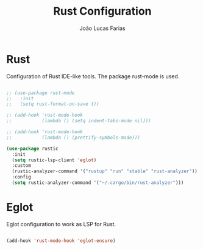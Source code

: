#+TITLE:  Rust Configuration
#+AUTHOR: João Lucas Farias
#+EMAIL: fariasjota09@gmail.com
#+OPTIONS: ':t toc:t author:t email:t
#+PROPERTY: header-args:emacs-lisp :tangle ./rust-config.el :mkdirp yes

* Rust
Configuration of Rust IDE-like tools. The package rust-mode is used.

#+begin_src emacs-lisp

  ;; (use-package rust-mode
  ;;   :init
  ;;   (setq rust-format-on-save t))

  ;; (add-hook 'rust-mode-hook
  ;;           (lambda () (setq indent-tabs-mode nil)))

  ;; (add-hook 'rust-mode-hook
  ;;           (lambda () (prettify-symbols-mode)))

  (use-package rustic
    :init
    (setq rustic-lsp-client 'eglot)
    :custom
    (rustic-analyzer-command '("rustup" "run" "stable" "rust-analyzer"))
    :config
    (setq rustic-analyzer-command '("~/.cargo/bin/rust-analyzer")))

#+end_src

* Eglot
Eglot configuration to work as LSP for Rust.

#+begin_src emacs-lisp

  (add-hook 'rust-mode-hook 'eglot-ensure)

#+end_src
